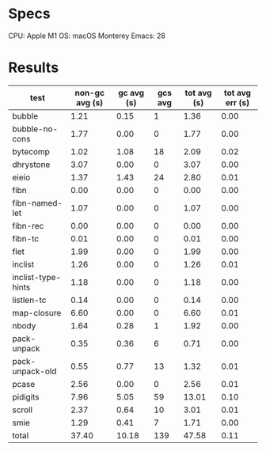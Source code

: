 * Specs

CPU: Apple M1
OS: macOS Monterey
Emacs: 28

* Results

  | test               | non-gc avg (s) | gc avg (s) | gcs avg | tot avg (s) | tot avg err (s) |
  |--------------------+----------------+------------+---------+-------------+-----------------|
  | bubble             |           1.21 |       0.15 |       1 |        1.36 |            0.00 |
  | bubble-no-cons     |           1.77 |       0.00 |       0 |        1.77 |            0.00 |
  | bytecomp           |           1.02 |       1.08 |      18 |        2.09 |            0.02 |
  | dhrystone          |           3.07 |       0.00 |       0 |        3.07 |            0.00 |
  | eieio              |           1.37 |       1.43 |      24 |        2.80 |            0.01 |
  | fibn               |           0.00 |       0.00 |       0 |        0.00 |            0.00 |
  | fibn-named-let     |           1.07 |       0.00 |       0 |        1.07 |            0.00 |
  | fibn-rec           |           0.00 |       0.00 |       0 |        0.00 |            0.00 |
  | fibn-tc            |           0.01 |       0.00 |       0 |        0.01 |            0.00 |
  | flet               |           1.99 |       0.00 |       0 |        1.99 |            0.00 |
  | inclist            |           1.26 |       0.00 |       0 |        1.26 |            0.01 |
  | inclist-type-hints |           1.18 |       0.00 |       0 |        1.18 |            0.00 |
  | listlen-tc         |           0.14 |       0.00 |       0 |        0.14 |            0.00 |
  | map-closure        |           6.60 |       0.00 |       0 |        6.60 |            0.01 |
  | nbody              |           1.64 |       0.28 |       1 |        1.92 |            0.00 |
  | pack-unpack        |           0.35 |       0.36 |       6 |        0.71 |            0.00 |
  | pack-unpack-old    |           0.55 |       0.77 |      13 |        1.32 |            0.01 |
  | pcase              |           2.56 |       0.00 |       0 |        2.56 |            0.01 |
  | pidigits           |           7.96 |       5.05 |      59 |       13.01 |            0.10 |
  | scroll             |           2.37 |       0.64 |      10 |        3.01 |            0.01 |
  | smie               |           1.29 |       0.41 |       7 |        1.71 |            0.00 |
  |--------------------+----------------+------------+---------+-------------+-----------------|
  | total              |          37.40 |      10.18 |     139 |       47.58 |            0.11 |
